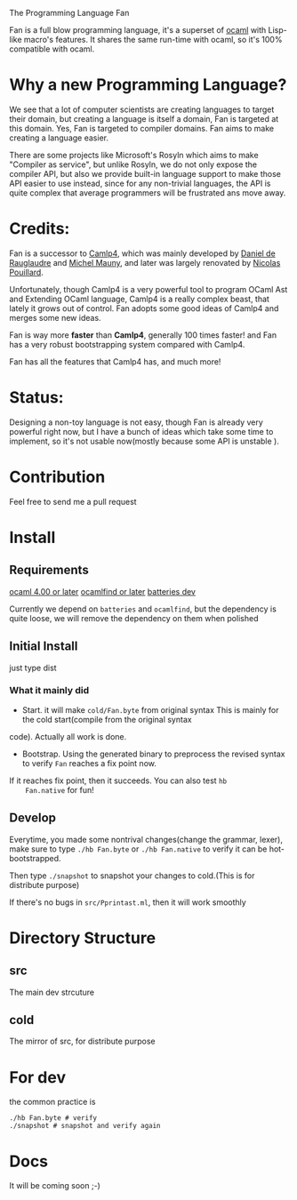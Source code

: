 #+STARTUP: overview
#+SEQ_TODO: TODO(T) WAIT(W) | DONE(D!) CANCELED(C@) 
#+COLUMNS: %10ITEM  %10PRIORITY %15TODO %65TAGS

#+OPTIONS: toc:nil ^:{} num:nil creator:nil author:nil
#+OPTIONS: author:nil timestamp:nil d:nil
#+STYLE: <link rel="stylesheet" type="text/css" href="../css/style.css">

The Programming Language Fan


Fan is a full blow programming language, it's a superset of [[http://caml.inria.fr/][ocaml]] with
Lisp-like macro's features. It shares the same run-time with ocaml, so
it's 100% compatible with ocaml.


* Why a new Programming Language?

  We see that a lot of computer scientists are creating languages to
  target their domain, but creating a language is itself a domain, Fan
  is targeted at this domain. Yes, Fan is targeted to compiler
  domains. Fan aims to make creating a language easier.

  There are some projects like Microsoft's Rosyln which aims to make
  "Compiler as service", but unlike Rosyln, we do not only expose the
  compiler API, but also we provide built-in language support to make
  those API easier to use instead, since for any non-trivial
  languages, the API is quite complex that average programmers will be
  frustrated ans move away.

* Credits:
  Fan is a successor to [[http://brion.inria.fr/gallium/index.php/Camlp4][Camlp4]], which was mainly developed by [[http://pauillac.inria.fr/~ddr/][Daniel
  de Rauglaudre]] and [[http://michel.mauny.net/index.en.php][Michel Mauny]], and later was largely renovated by
  [[http://nicolaspouillard.fr/][Nicolas Pouillard]].

  Unfortunately, though Camlp4 is a very powerful tool to program
  OCaml Ast and Extending OCaml language, Camlp4 is a really complex
  beast, that lately it grows out of control. Fan adopts some good
  ideas of Camlp4 and merges some new ideas.

  Fan is way more *faster* than *Camlp4*, generally 100 times faster!
  and Fan has a very robust bootstrapping system compared with Camlp4.

  Fan has all the features that Camlp4 has, and much more!
  
* Status:

  Designing a non-toy language is not easy, though Fan is already very
  powerful right now, but I have a bunch of ideas which take some time
  to implement, so it's not usable now(mostly because some API is
  unstable ).

  

* Contribution
  Feel free to send me a pull request

* Install
** Requirements
   [[http://caml.inria.fr/ocaml/release.en.html][ocaml 4.00 or later]]
   [[http://projects.camlcity.org/projects/findlib.html][ocamlfind or later]] 
   [[https://github.com/ocaml-batteries-team/batteries-included][batteries dev]]

   Currently we depend on =batteries= and =ocamlfind=, but the
   dependency is quite loose, we will remove the dependency on them
   when polished
   
** Initial Install

   just type dist

*** What it mainly did
    - Start. it will make =cold/Fan.byte= from original syntax This is
      mainly for the cold start(compile from the original syntax
    code). Actually all work is done.
    - Bootstrap. Using the generated binary to preprocess the revised
      syntax to verify =Fan= reaches a fix point now.

    If it reaches fix point, then it succeeds. You can also test =hb
    Fan.native= for fun!
   
** Develop

   Everytime, you made some nontrival changes(change the grammar,
   lexer), make sure to type =./hb Fan.byte= or =./hb Fan.native= to
   verify it can be hot-bootstrapped.

   Then type =./snapshot= to snapshot your changes to cold.(This is for
   distribute purpose) 

   If there's no bugs in =src/Pprintast.ml=, then it will work smoothly


* Directory Structure
  
** src
   The main dev strcuture
** cold
   The mirror of src, for distribute purpose 
* For dev

  the common practice is
  #+BEGIN_SRC shell-script
    ./hb Fan.byte # verify
    ./snapshot # snapshot and verify again
  #+END_SRC

* Docs
  It will be coming soon ;-)
